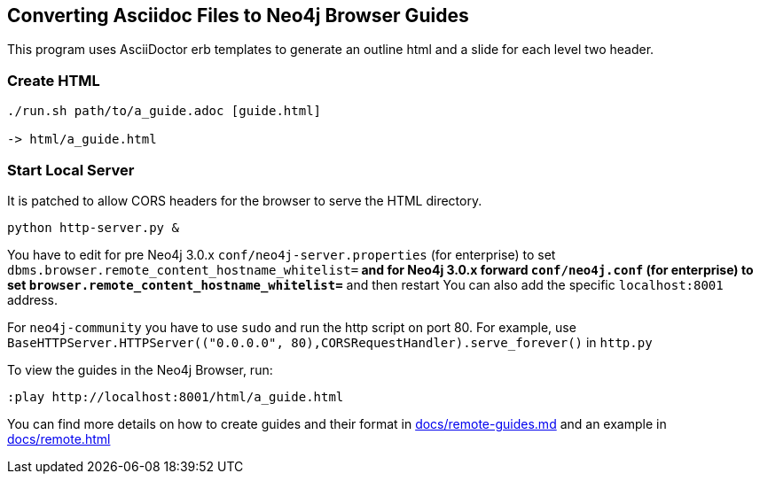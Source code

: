 == Converting Asciidoc Files to Neo4j Browser Guides

This program uses AsciiDoctor erb templates to generate an outline html and a slide for each level two header.

=== Create HTML

----
./run.sh path/to/a_guide.adoc [guide.html]

-> html/a_guide.html
----

=== Start Local Server

It is patched to allow CORS headers for the browser to serve the HTML directory.

----
python http-server.py &
----

You have to edit for pre Neo4j 3.0.x
     `conf/neo4j-server.properties` (for enterprise) to set `dbms.browser.remote_content_hostname_whitelist=*` 
and for Neo4j 3.0.x forward
     `conf/neo4j.conf` (for enterprise) to set `browser.remote_content_hostname_whitelist=*` 
and then restart
You can also add the specific `localhost:8001` address.

For `neo4j-community` you have to use `sudo` and run the http script on port 80.
For example, use `BaseHTTPServer.HTTPServer(("0.0.0.0", 80),CORSRequestHandler).serve_forever()` in `http.py`

To view the guides in the Neo4j Browser, run:

----
:play http://localhost:8001/html/a_guide.html
----

You can find more details on how to create guides and their format in link:docs/remote-guides.md[] and an example in link:docs/remote.html[]
